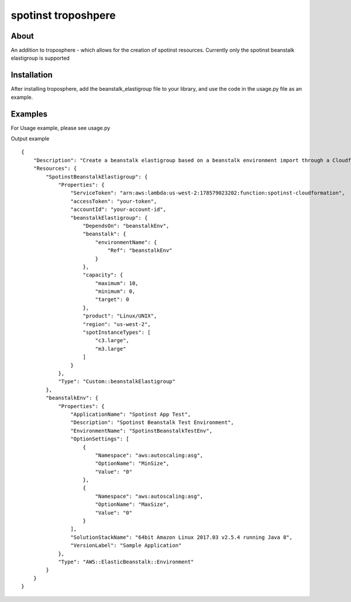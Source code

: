 ====================
spotinst troposhpere
====================

About
=====

An addition to troposphere - which allows for the creation of spotinst resources.
Currently only the spotinst beanstalk elastigroup is supported

Installation
============

After installing troposphere, add the beanstalk_elastigroup file to your library, and use the code in the usage.py file as an example.

Examples
========
For Usage example, please see usage.py

Output example
::
    {
        "Description": "Create a beanstalk elastigroup based on a beanstalk environment import through a Cloudformation custom resource",
        "Resources": {
            "SpotinstBeanstalkElastigroup": {
                "Properties": {
                    "ServiceToken": "arn:aws:lambda:us-west-2:178579023202:function:spotinst-cloudformation",
                    "accessToken": "your-token",
                    "accountId": "your-account-id",
                    "beanstalkElastigroup": {
                        "DependsOn": "beanstalkEnv",
                        "beanstalk": {
                            "environmentName": {
                                "Ref": "beanstalkEnv"
                            }
                        },
                        "capacity": {
                            "maximum": 10,
                            "minimum": 0,
                            "target": 0
                        },
                        "product": "Linux/UNIX",
                        "region": "us-west-2",
                        "spotInstanceTypes": [
                            "c3.large",
                            "m3.large"
                        ]
                    }
                },
                "Type": "Custom::beanstalkElastigroup"
            },
            "beanstalkEnv": {
                "Properties": {
                    "ApplicationName": "Spotinst App Test",
                    "Description": "Spotinst Beanstalk Test Environment",
                    "EnvironmentName": "SpotinstBeanstalkTestEnv",
                    "OptionSettings": [
                        {
                            "Namespace": "aws:autoscaling:asg",
                            "OptionName": "MinSize",
                            "Value": "0"
                        },
                        {
                            "Namespace": "aws:autoscaling:asg",
                            "OptionName": "MaxSize",
                            "Value": "0"
                        }
                    ],
                    "SolutionStackName": "64bit Amazon Linux 2017.03 v2.5.4 running Java 8",
                    "VersionLabel": "Sample Application"
                },
                "Type": "AWS::ElasticBeanstalk::Environment"
            }
        }
    }